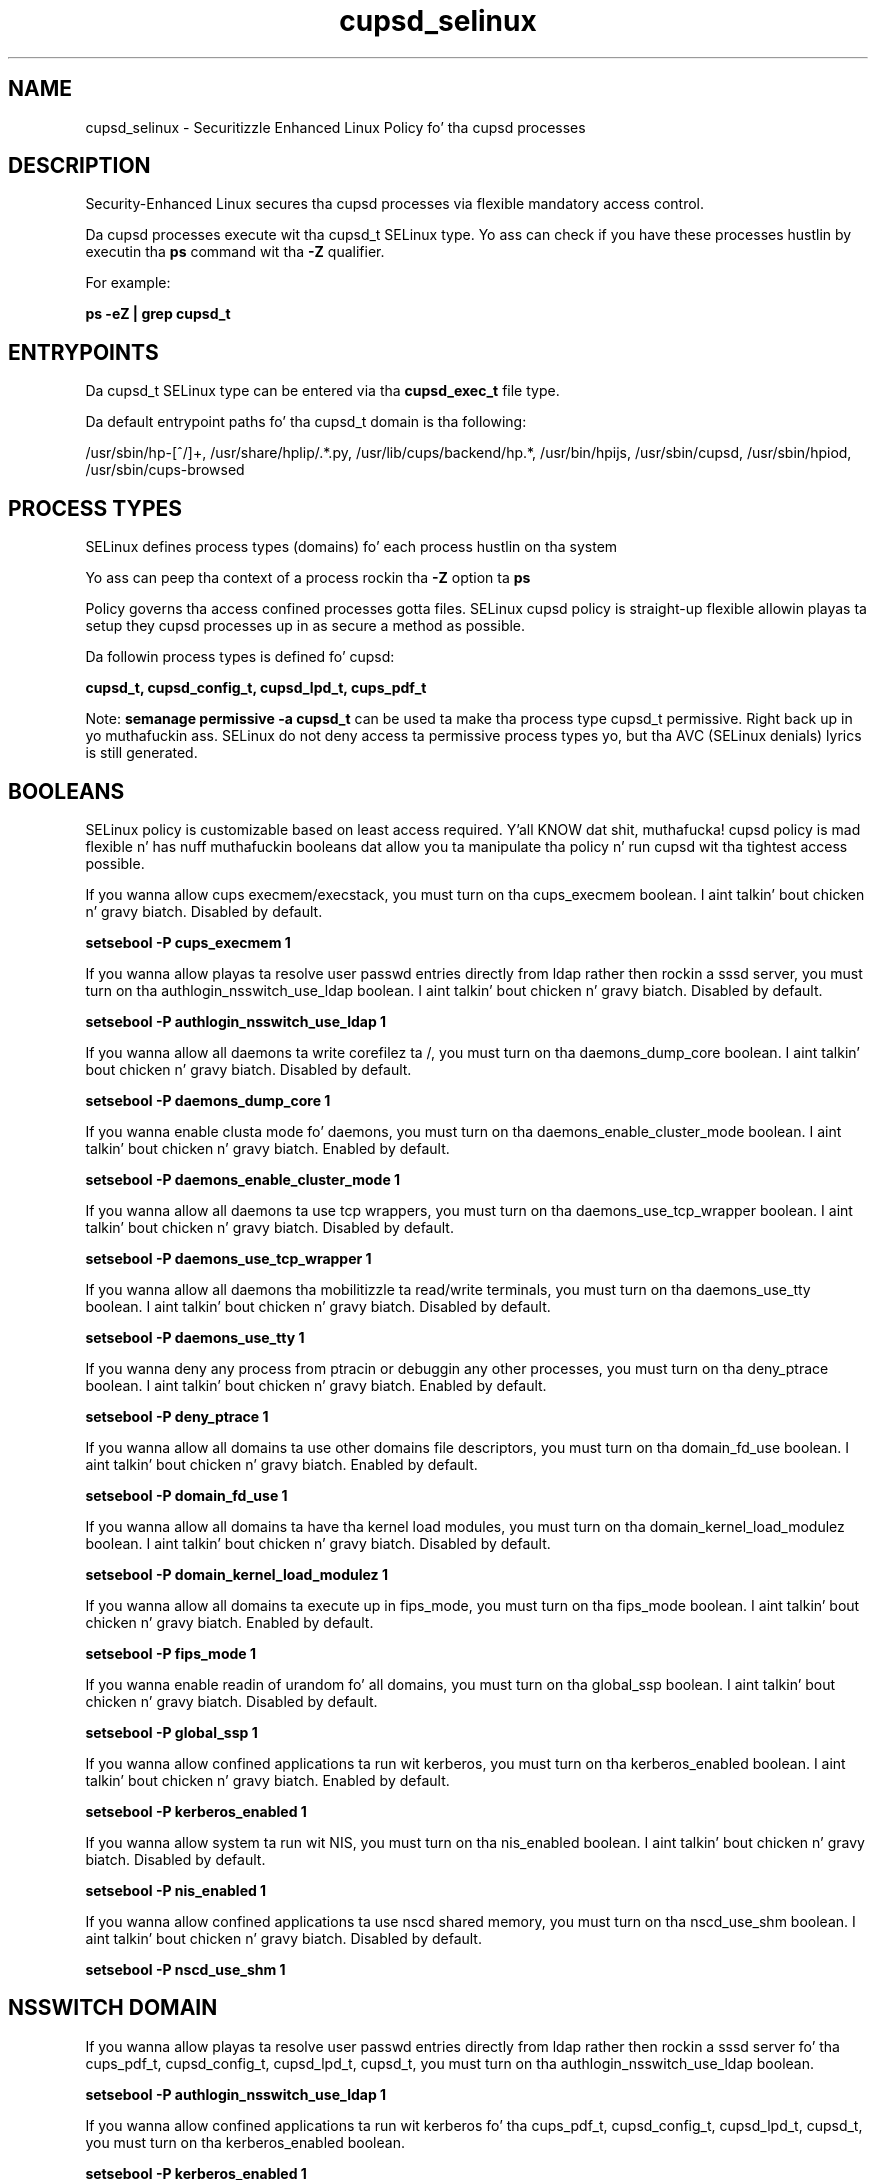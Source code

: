 .TH  "cupsd_selinux"  "8"  "14-12-02" "cupsd" "SELinux Policy cupsd"
.SH "NAME"
cupsd_selinux \- Securitizzle Enhanced Linux Policy fo' tha cupsd processes
.SH "DESCRIPTION"

Security-Enhanced Linux secures tha cupsd processes via flexible mandatory access control.

Da cupsd processes execute wit tha cupsd_t SELinux type. Yo ass can check if you have these processes hustlin by executin tha \fBps\fP command wit tha \fB\-Z\fP qualifier.

For example:

.B ps -eZ | grep cupsd_t


.SH "ENTRYPOINTS"

Da cupsd_t SELinux type can be entered via tha \fBcupsd_exec_t\fP file type.

Da default entrypoint paths fo' tha cupsd_t domain is tha following:

/usr/sbin/hp-[^/]+, /usr/share/hplip/.*\.py, /usr/lib/cups/backend/hp.*, /usr/bin/hpijs, /usr/sbin/cupsd, /usr/sbin/hpiod, /usr/sbin/cups-browsed
.SH PROCESS TYPES
SELinux defines process types (domains) fo' each process hustlin on tha system
.PP
Yo ass can peep tha context of a process rockin tha \fB\-Z\fP option ta \fBps\bP
.PP
Policy governs tha access confined processes gotta files.
SELinux cupsd policy is straight-up flexible allowin playas ta setup they cupsd processes up in as secure a method as possible.
.PP
Da followin process types is defined fo' cupsd:

.EX
.B cupsd_t, cupsd_config_t, cupsd_lpd_t, cups_pdf_t
.EE
.PP
Note:
.B semanage permissive -a cupsd_t
can be used ta make tha process type cupsd_t permissive. Right back up in yo muthafuckin ass. SELinux do not deny access ta permissive process types yo, but tha AVC (SELinux denials) lyrics is still generated.

.SH BOOLEANS
SELinux policy is customizable based on least access required. Y'all KNOW dat shit, muthafucka!  cupsd policy is mad flexible n' has nuff muthafuckin booleans dat allow you ta manipulate tha policy n' run cupsd wit tha tightest access possible.


.PP
If you wanna allow cups execmem/execstack, you must turn on tha cups_execmem boolean. I aint talkin' bout chicken n' gravy biatch. Disabled by default.

.EX
.B setsebool -P cups_execmem 1

.EE

.PP
If you wanna allow playas ta resolve user passwd entries directly from ldap rather then rockin a sssd server, you must turn on tha authlogin_nsswitch_use_ldap boolean. I aint talkin' bout chicken n' gravy biatch. Disabled by default.

.EX
.B setsebool -P authlogin_nsswitch_use_ldap 1

.EE

.PP
If you wanna allow all daemons ta write corefilez ta /, you must turn on tha daemons_dump_core boolean. I aint talkin' bout chicken n' gravy biatch. Disabled by default.

.EX
.B setsebool -P daemons_dump_core 1

.EE

.PP
If you wanna enable clusta mode fo' daemons, you must turn on tha daemons_enable_cluster_mode boolean. I aint talkin' bout chicken n' gravy biatch. Enabled by default.

.EX
.B setsebool -P daemons_enable_cluster_mode 1

.EE

.PP
If you wanna allow all daemons ta use tcp wrappers, you must turn on tha daemons_use_tcp_wrapper boolean. I aint talkin' bout chicken n' gravy biatch. Disabled by default.

.EX
.B setsebool -P daemons_use_tcp_wrapper 1

.EE

.PP
If you wanna allow all daemons tha mobilitizzle ta read/write terminals, you must turn on tha daemons_use_tty boolean. I aint talkin' bout chicken n' gravy biatch. Disabled by default.

.EX
.B setsebool -P daemons_use_tty 1

.EE

.PP
If you wanna deny any process from ptracin or debuggin any other processes, you must turn on tha deny_ptrace boolean. I aint talkin' bout chicken n' gravy biatch. Enabled by default.

.EX
.B setsebool -P deny_ptrace 1

.EE

.PP
If you wanna allow all domains ta use other domains file descriptors, you must turn on tha domain_fd_use boolean. I aint talkin' bout chicken n' gravy biatch. Enabled by default.

.EX
.B setsebool -P domain_fd_use 1

.EE

.PP
If you wanna allow all domains ta have tha kernel load modules, you must turn on tha domain_kernel_load_modulez boolean. I aint talkin' bout chicken n' gravy biatch. Disabled by default.

.EX
.B setsebool -P domain_kernel_load_modulez 1

.EE

.PP
If you wanna allow all domains ta execute up in fips_mode, you must turn on tha fips_mode boolean. I aint talkin' bout chicken n' gravy biatch. Enabled by default.

.EX
.B setsebool -P fips_mode 1

.EE

.PP
If you wanna enable readin of urandom fo' all domains, you must turn on tha global_ssp boolean. I aint talkin' bout chicken n' gravy biatch. Disabled by default.

.EX
.B setsebool -P global_ssp 1

.EE

.PP
If you wanna allow confined applications ta run wit kerberos, you must turn on tha kerberos_enabled boolean. I aint talkin' bout chicken n' gravy biatch. Enabled by default.

.EX
.B setsebool -P kerberos_enabled 1

.EE

.PP
If you wanna allow system ta run wit NIS, you must turn on tha nis_enabled boolean. I aint talkin' bout chicken n' gravy biatch. Disabled by default.

.EX
.B setsebool -P nis_enabled 1

.EE

.PP
If you wanna allow confined applications ta use nscd shared memory, you must turn on tha nscd_use_shm boolean. I aint talkin' bout chicken n' gravy biatch. Disabled by default.

.EX
.B setsebool -P nscd_use_shm 1

.EE

.SH NSSWITCH DOMAIN

.PP
If you wanna allow playas ta resolve user passwd entries directly from ldap rather then rockin a sssd server fo' tha cups_pdf_t, cupsd_config_t, cupsd_lpd_t, cupsd_t, you must turn on tha authlogin_nsswitch_use_ldap boolean.

.EX
.B setsebool -P authlogin_nsswitch_use_ldap 1
.EE

.PP
If you wanna allow confined applications ta run wit kerberos fo' tha cups_pdf_t, cupsd_config_t, cupsd_lpd_t, cupsd_t, you must turn on tha kerberos_enabled boolean.

.EX
.B setsebool -P kerberos_enabled 1
.EE

.SH "MANAGED FILES"

Da SELinux process type cupsd_t can manage filez labeled wit tha followin file types.  Da paths listed is tha default paths fo' these file types.  Note tha processes UID still need ta have DAC permissions.

.br
.B anon_inodefs_t


.br
.B cluster_conf_t

	/etc/cluster(/.*)?
.br

.br
.B cluster_var_lib_t

	/var/lib/pcsd(/.*)?
.br
	/var/lib/cluster(/.*)?
.br
	/var/lib/openais(/.*)?
.br
	/var/lib/pengine(/.*)?
.br
	/var/lib/corosync(/.*)?
.br
	/usr/lib/heartbeat(/.*)?
.br
	/var/lib/heartbeat(/.*)?
.br
	/var/lib/pacemaker(/.*)?
.br

.br
.B cluster_var_run_t

	/var/run/crm(/.*)?
.br
	/var/run/cman_.*
.br
	/var/run/rsctmp(/.*)?
.br
	/var/run/aisexec.*
.br
	/var/run/heartbeat(/.*)?
.br
	/var/run/cpglockd\.pid
.br
	/var/run/corosync\.pid
.br
	/var/run/rgmanager\.pid
.br
	/var/run/cluster/rgmanager\.sk
.br

.br
.B cupsd_interface_t

	/etc/cups/interfaces(/.*)?
.br

.br
.B cupsd_lock_t


.br
.B cupsd_log_t

	/var/log/hp(/.*)?
.br
	/var/log/cups(/.*)?
.br
	/usr/Brother/fax/.*\.log.*
.br
	/var/log/turboprint.*
.br
	/usr/local/Brother/fax/.*\.log.*
.br

.br
.B cupsd_rw_etc_t

	/etc/printcap.*
.br
	/etc/cups/ppd(/.*)?
.br
	/usr/Brother/(.*/)?inf(/.*)?
.br
	/usr/Printer/(.*/)?inf(/.*)?
.br
	/usr/lib/bjlib(/.*)?
.br
	/var/lib/iscan(/.*)?
.br
	/var/cache/cups(/.*)?
.br
	/etc/cups/certs/.*
.br
	/etc/opt/Brother/(.*/)?inf(/.*)?
.br
	/etc/cups/lpoptions.*
.br
	/var/cache/foomatic(/.*)?
.br
	/usr/local/Brother/(.*/)?inf(/.*)?
.br
	/usr/local/Printer/(.*/)?inf(/.*)?
.br
	/etc/cups/cupsd\.conf.*
.br
	/var/lib/cups/certs/.*
.br
	/opt/gutenprint/ppds(/.*)?
.br
	/opt/brother/Printers(.*/)?inf(/.*)?
.br
	/etc/cups/classes\.conf.*
.br
	/etc/cups/printers\.conf.*
.br
	/etc/cups/subscriptions.*
.br
	/etc/opt/brother/Printers/(.*/)?inf(/.*)?
.br
	/usr/local/linuxprinter/ppd(/.*)?
.br
	/var/cache/alchemist/printconf.*
.br
	/etc/alchemist/namespace/printconf(/.*)?
.br
	/etc/cups/certs
.br
	/etc/cups/ppds\.dat
.br
	/var/lib/cups/certs
.br
	/usr/share/foomatic/db/oldprinterids
.br

.br
.B cupsd_tmp_t


.br
.B cupsd_var_lib_t

	/var/lib/hp(/.*)?
.br

.br
.B cupsd_var_run_t

	/var/ccpd(/.*)?
.br
	/var/ekpd(/.*)?
.br
	/var/run/hp.*\.pid
.br
	/var/run/hp.*\.port
.br
	/var/run/cups(/.*)?
.br
	/var/run/hplip(/.*)
.br
	/var/turboprint(/.*)?
.br

.br
.B faillog_t

	/var/log/btmp.*
.br
	/var/log/faillog.*
.br
	/var/log/tallylog.*
.br
	/var/run/faillock(/.*)?
.br

.br
.B krb5_host_rcache_t

	/var/cache/krb5rcache(/.*)?
.br
	/var/tmp/nfs_0
.br
	/var/tmp/DNS_25
.br
	/var/tmp/host_0
.br
	/var/tmp/imap_0
.br
	/var/tmp/HTTP_23
.br
	/var/tmp/HTTP_48
.br
	/var/tmp/ldap_55
.br
	/var/tmp/ldap_487
.br
	/var/tmp/ldapmap1_0
.br

.br
.B print_spool_t

	/var/spool/lpd(/.*)?
.br
	/var/spool/cups(/.*)?
.br
	/var/spool/cups-pdf(/.*)?
.br

.br
.B root_t

	/
.br
	/initrd
.br

.br
.B samba_var_t

	/var/nmbd(/.*)?
.br
	/var/lib/samba(/.*)?
.br
	/var/cache/samba(/.*)?
.br
	/var/spool/samba(/.*)?
.br

.br
.B security_t

	/selinux
.br

.br
.B usbfs_t


.SH FILE CONTEXTS
SELinux requires filez ta have a extended attribute ta define tha file type.
.PP
Yo ass can peep tha context of a gangbangin' file rockin tha \fB\-Z\fP option ta \fBls\bP
.PP
Policy governs tha access confined processes gotta these files.
SELinux cupsd policy is straight-up flexible allowin playas ta setup they cupsd processes up in as secure a method as possible.
.PP

.PP
.B STANDARD FILE CONTEXT

SELinux defines tha file context types fo' tha cupsd, if you wanted to
store filez wit these types up in a gangbangin' finger-lickin' diffent paths, you need ta execute tha semanage command ta sepecify alternate labelin n' then use restorecon ta put tha labels on disk.

.B semanage fcontext -a -t cupsd_config_exec_t '/srv/cupsd/content(/.*)?'
.br
.B restorecon -R -v /srv/mycupsd_content

Note: SELinux often uses regular expressions ta specify labels dat match multiple files.

.I Da followin file types is defined fo' cupsd:


.EX
.PP
.B cupsd_config_exec_t
.EE

- Set filez wit tha cupsd_config_exec_t type, if you wanna transizzle a executable ta tha cupsd_config_t domain.

.br
.TP 5
Paths:
/usr/sbin/hal_lpadmin, /usr/libexec/hal_lpadmin, /usr/bin/cups-config-daemon, /usr/sbin/printconf-backend, /usr/lib/udev/udev-configure-printer, /usr/libexec/cups-pk-helper-mechanism

.EX
.PP
.B cupsd_config_var_run_t
.EE

- Set filez wit tha cupsd_config_var_run_t type, if you wanna store tha cupsd config filez under tha /run or /var/run directory.


.EX
.PP
.B cupsd_etc_t
.EE

- Set filez wit tha cupsd_etc_t type, if you wanna store cupsd filez up in tha /etc directories.

.br
.TP 5
Paths:
/etc/hp(/.*)?, /etc/cups(/.*)?, /usr/share/cups(/.*)?

.EX
.PP
.B cupsd_exec_t
.EE

- Set filez wit tha cupsd_exec_t type, if you wanna transizzle a executable ta tha cupsd_t domain.

.br
.TP 5
Paths:
/usr/sbin/hp-[^/]+, /usr/share/hplip/.*\.py, /usr/lib/cups/backend/hp.*, /usr/bin/hpijs, /usr/sbin/cupsd, /usr/sbin/hpiod, /usr/sbin/cups-browsed

.EX
.PP
.B cupsd_initrc_exec_t
.EE

- Set filez wit tha cupsd_initrc_exec_t type, if you wanna transizzle a executable ta tha cupsd_initrc_t domain.


.EX
.PP
.B cupsd_interface_t
.EE

- Set filez wit tha cupsd_interface_t type, if you wanna treat tha filez as cupsd intercourse data.


.EX
.PP
.B cupsd_lock_t
.EE

- Set filez wit tha cupsd_lock_t type, if you wanna treat tha filez as cupsd lock data, stored under tha /var/lock directory


.EX
.PP
.B cupsd_log_t
.EE

- Set filez wit tha cupsd_log_t type, if you wanna treat tha data as cupsd log data, probably stored under tha /var/log directory.

.br
.TP 5
Paths:
/var/log/hp(/.*)?, /var/log/cups(/.*)?, /usr/Brother/fax/.*\.log.*, /var/log/turboprint.*, /usr/local/Brother/fax/.*\.log.*

.EX
.PP
.B cupsd_lpd_exec_t
.EE

- Set filez wit tha cupsd_lpd_exec_t type, if you wanna transizzle a executable ta tha cupsd_lpd_t domain.


.EX
.PP
.B cupsd_lpd_tmp_t
.EE

- Set filez wit tha cupsd_lpd_tmp_t type, if you wanna store cupsd lpd temporary filez up in tha /tmp directories.


.EX
.PP
.B cupsd_lpd_var_run_t
.EE

- Set filez wit tha cupsd_lpd_var_run_t type, if you wanna store tha cupsd lpd filez under tha /run or /var/run directory.


.EX
.PP
.B cupsd_rw_etc_t
.EE

- Set filez wit tha cupsd_rw_etc_t type, if you wanna store cupsd rw filez up in tha /etc directories.

.br
.TP 5
Paths:
/etc/printcap.*, /etc/cups/ppd(/.*)?, /usr/Brother/(.*/)?inf(/.*)?, /usr/Printer/(.*/)?inf(/.*)?, /usr/lib/bjlib(/.*)?, /var/lib/iscan(/.*)?, /var/cache/cups(/.*)?, /etc/cups/certs/.*, /etc/opt/Brother/(.*/)?inf(/.*)?, /etc/cups/lpoptions.*, /var/cache/foomatic(/.*)?, /usr/local/Brother/(.*/)?inf(/.*)?, /usr/local/Printer/(.*/)?inf(/.*)?, /etc/cups/cupsd\.conf.*, /var/lib/cups/certs/.*, /opt/gutenprint/ppds(/.*)?, /opt/brother/Printers(.*/)?inf(/.*)?, /etc/cups/classes\.conf.*, /etc/cups/printers\.conf.*, /etc/cups/subscriptions.*, /etc/opt/brother/Printers/(.*/)?inf(/.*)?, /usr/local/linuxprinter/ppd(/.*)?, /var/cache/alchemist/printconf.*, /etc/alchemist/namespace/printconf(/.*)?, /etc/cups/certs, /etc/cups/ppds\.dat, /var/lib/cups/certs, /usr/share/foomatic/db/oldprinterids

.EX
.PP
.B cupsd_tmp_t
.EE

- Set filez wit tha cupsd_tmp_t type, if you wanna store cupsd temporary filez up in tha /tmp directories.


.EX
.PP
.B cupsd_unit_file_t
.EE

- Set filez wit tha cupsd_unit_file_t type, if you wanna treat tha filez as cupsd unit content.


.EX
.PP
.B cupsd_var_lib_t
.EE

- Set filez wit tha cupsd_var_lib_t type, if you wanna store tha cupsd filez under tha /var/lib directory.


.EX
.PP
.B cupsd_var_run_t
.EE

- Set filez wit tha cupsd_var_run_t type, if you wanna store tha cupsd filez under tha /run or /var/run directory.

.br
.TP 5
Paths:
/var/ccpd(/.*)?, /var/ekpd(/.*)?, /var/run/hp.*\.pid, /var/run/hp.*\.port, /var/run/cups(/.*)?, /var/run/hplip(/.*), /var/turboprint(/.*)?

.PP
Note: File context can be temporarily modified wit tha chcon command. Y'all KNOW dat shit, muthafucka!  If you wanna permanently chizzle tha file context you need ta use the
.B semanage fcontext
command. Y'all KNOW dat shit, muthafucka!  This will modify tha SELinux labelin database.  Yo ass will need ta use
.B restorecon
to apply tha labels.

.SH "COMMANDS"
.B semanage fcontext
can also be used ta manipulate default file context mappings.
.PP
.B semanage permissive
can also be used ta manipulate whether or not a process type is permissive.
.PP
.B semanage module
can also be used ta enable/disable/install/remove policy modules.

.B semanage boolean
can also be used ta manipulate tha booleans

.PP
.B system-config-selinux
is a GUI tool available ta customize SELinux policy settings.

.SH AUTHOR
This manual page was auto-generated using
.B "sepolicy manpage".

.SH "SEE ALSO"
selinux(8), cupsd(8), semanage(8), restorecon(8), chcon(1), sepolicy(8)
, setsebool(8), cups_pdf_selinux(8), cupsd_config_selinux(8), cupsd_lpd_selinux(8)</textarea>

<div id="button">
<br/>
<input type="submit" name="translate" value="Tranzizzle Dis Shiznit" />
</div>

</form> 

</div>

<div id="space3"></div>
<div id="disclaimer"><h2>Use this to translate your words into gangsta</h2>
<h2>Click <a href="more.html">here</a> to learn more about Gizoogle</h2></div>

</body>
</html>
